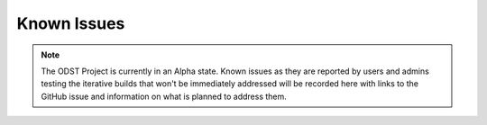 Known Issues
============

.. note::

    The ODST Project is currently in an Alpha state. Known issues as they are
    reported by users and admins testing the iterative builds that won't be
    immediately addressed will be recorded here with links to the GitHub issue
    and information on what is planned to address them.
